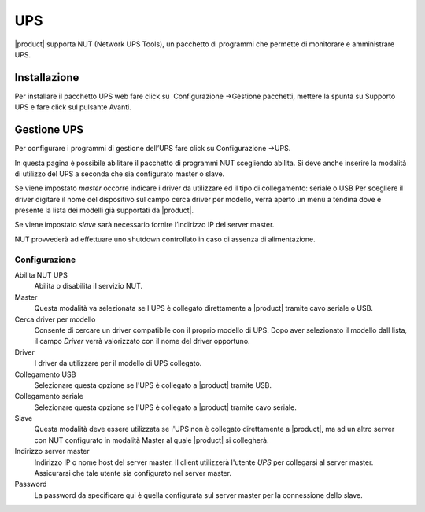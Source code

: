 ====
UPS
====

|product| supporta NUT (Network UPS Tools), un pacchetto di programmi che permette di monitorare e amministrare UPS.

Installazione
=============

Per installare il pacchetto UPS web fare click su  Configurazione →Gestione pacchetti, mettere la spunta
su Supporto UPS e fare click sul pulsante Avanti. 

Gestione UPS
============

Per configurare i programmi di gestione dell’UPS fare click su
Configurazione →UPS.

In questa pagina è possibile abilitare il pacchetto di programmi NUT
scegliendo abilita. Si deve anche inserire la modalità di utilizzo del
UPS a seconda che sia configurato master o slave.

Se viene impostato *master* occorre indicare i driver da utilizzare ed il tipo di collegamento: seriale o USB
Per scegliere il driver digitare il nome del dispositivo sul campo cerca
driver per modello, verrà aperto un menù a tendina dove è presente la
lista dei modelli già supportati da |product|.

Se viene impostato *slave* sarà necessario fornire l’indirizzo IP del server
master.

NUT provvederà ad effettuare uno shutdown controllato in caso di assenza di
alimentazione. 


Configurazione
--------------

Abilita NUT UPS
    Abilita o disabilita il servizio NUT.

Master
    Questa modalità va selezionata se l'UPS è collegato
    direttamente a |product| tramite cavo seriale o USB.

Cerca driver per modello
    Consente di cercare un driver compatibile con il proprio modello di UPS. Dopo aver selezionato il modello dall lista, 
    il campo *Driver* verrà valorizzato con il nome del driver opportuno.

Driver
    I driver da utilizzare per il modello di UPS collegato.

Collegamento USB
    Selezionare questa opzione se l'UPS è collegato a |product| tramite USB.

Collegamento seriale
    Selezionare questa opzione se l'UPS è collegato a |product| tramite cavo seriale.

Slave
    Questa modalità deve essere utilizzata se l'UPS non è collegato
    direttamente a |product|, ma ad un altro server con NUT configurato
    in modalità Master al quale |product| si collegherà.

Indirizzo server master
    Indirizzo IP o nome host del server master. Il client utilizzerà l'utente *UPS* per collegarsi al server master.
    Assicurarsi che tale utente sia configurato nel server master.

Password
    La password da specificare qui è quella configurata sul server
    master per la connessione dello slave.
